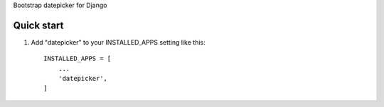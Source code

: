 Bootstrap datepicker for Django

Quick start
-----------

1. Add "datepicker" to your INSTALLED_APPS setting like this::

    INSTALLED_APPS = [
        ...
        'datepicker',
    ]